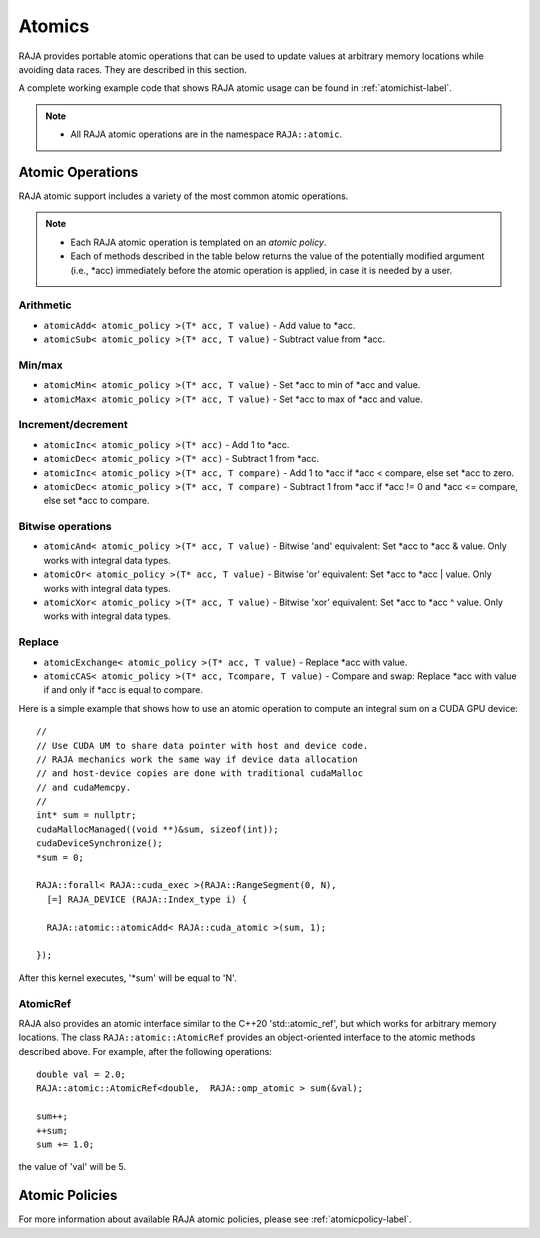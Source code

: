 .. ##
.. ## Copyright (c) 2016-18, Lawrence Livermore National Security, LLC.
.. ##
.. ## Produced at the Lawrence Livermore National Laboratory
.. ##
.. ## LLNL-CODE-689114
.. ##
.. ## All rights reserved.
.. ##
.. ## This file is part of RAJA.
.. ##
.. ## For details about use and distribution, please read RAJA/LICENSE.
.. ##

.. _atomics-label:

========
Atomics
========

RAJA provides portable atomic operations that can be used to update values
at arbitrary memory locations while avoiding data races. They are described
in this section.

A complete working example code that shows RAJA atomic usage can be found in 
:ref:`atomichist-label`.

.. note:: * All RAJA atomic operations are in the namespace ``RAJA::atomic``.

-----------------
Atomic Operations
-----------------

RAJA atomic support includes a variety of the most common atomic operations.

.. note:: * Each RAJA atomic operation is templated on an *atomic policy*.
          * Each of methods described in the table below returns the value of 
            the potentially modified argument (i.e., \*acc) immediately before 
            the atomic operation is applied, in case it is needed by a user.

^^^^^^^^^^^
Arithmetic
^^^^^^^^^^^

* ``atomicAdd< atomic_policy >(T* acc, T value)`` - Add value to \*acc.

* ``atomicSub< atomic_policy >(T* acc, T value)`` - Subtract value from \*acc.

^^^^^^^^^^^
Min/max
^^^^^^^^^^^

* ``atomicMin< atomic_policy >(T* acc, T value)`` - Set \*acc to min of \*acc and value.

* ``atomicMax< atomic_policy >(T* acc, T value)`` - Set \*acc to max of \*acc and value.

^^^^^^^^^^^^^^^^^^^^
Increment/decrement
^^^^^^^^^^^^^^^^^^^^

* ``atomicInc< atomic_policy >(T* acc)`` - Add 1 to \*acc.

* ``atomicDec< atomic_policy >(T* acc)`` - Subtract 1 from \*acc.

* ``atomicInc< atomic_policy >(T* acc, T compare)`` - Add 1 to \*acc if \*acc < compare, else set \*acc to zero.

* ``atomicDec< atomic_policy >(T* acc, T compare)`` - Subtract 1 from \*acc if \*acc != 0 and \*acc <= compare, else set \*acc to compare.

^^^^^^^^^^^^^^^^^^^^
Bitwise operations
^^^^^^^^^^^^^^^^^^^^

* ``atomicAnd< atomic_policy >(T* acc, T value)`` - Bitwise 'and' equivalent: Set \*acc to \*acc & value. Only works with integral data types.

* ``atomicOr< atomic_policy >(T* acc, T value)`` - Bitwise 'or' equivalent: Set \*acc to \*acc | value. Only works with integral data types.

* ``atomicXor< atomic_policy >(T* acc, T value)`` - Bitwise 'xor' equivalent: Set \*acc to \*acc ^ value. Only works with integral data types.

^^^^^^^^^^^^^^^^^^^^
Replace
^^^^^^^^^^^^^^^^^^^^

* ``atomicExchange< atomic_policy >(T* acc, T value)`` - Replace \*acc with value.

* ``atomicCAS< atomic_policy >(T* acc, Tcompare, T value)`` - Compare and swap: Replace \*acc with value if and only if \*acc is equal to compare.

Here is a simple example that shows how to use an atomic operation to compute
an integral sum on a CUDA GPU device::

  //
  // Use CUDA UM to share data pointer with host and device code.
  // RAJA mechanics work the same way if device data allocation
  // and host-device copies are done with traditional cudaMalloc
  // and cudaMemcpy.
  //
  int* sum = nullptr;
  cudaMallocManaged((void **)&sum, sizeof(int));
  cudaDeviceSynchronize();
  *sum = 0;

  RAJA::forall< RAJA::cuda_exec >(RAJA::RangeSegment(0, N), 
    [=] RAJA_DEVICE (RAJA::Index_type i) {

    RAJA::atomic::atomicAdd< RAJA::cuda_atomic >(sum, 1);

  });

After this kernel executes, '*sum' will be equal to 'N'.

^^^^^^^^^^^^^^^^^^^^
AtomicRef
^^^^^^^^^^^^^^^^^^^^

RAJA also provides an atomic interface similar to the C++20 'std::atomic_ref', 
but which works for arbitrary memory locations. The class 
``RAJA::atomic::AtomicRef`` provides an object-oriented interface to the 
atomic methods described above. For example, after the following operations:: 

  double val = 2.0;
  RAJA::atomic::AtomicRef<double,  RAJA::omp_atomic > sum(&val);

  sum++;
  ++sum;
  sum += 1.0; 

the value of 'val' will be 5.

-----------------
Atomic Policies
-----------------

For more information about available RAJA atomic policies, please see
:ref:`atomicpolicy-label`.
